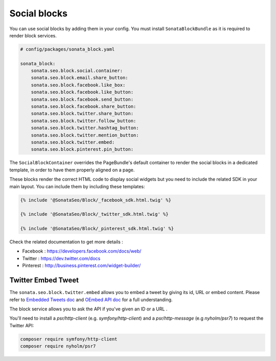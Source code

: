 Social blocks
=============

You can use social blocks by adding them in your config. You must install ``SonataBlockBundle``
as it is required to render block services.

.. code-block:: jinja

    # config/packages/sonata_block.yaml

    sonata_block:
        sonata.seo.block.social.container:
        sonata.seo.block.email.share_button:
        sonata.seo.block.facebook.like_box:
        sonata.seo.block.facebook.like_button:
        sonata.seo.block.facebook.send_button:
        sonata.seo.block.facebook.share_button:
        sonata.seo.block.twitter.share_button:
        sonata.seo.block.twitter.follow_button:
        sonata.seo.block.twitter.hashtag_button:
        sonata.seo.block.twitter.mention_button:
        sonata.seo.block.twitter.embed:
        sonata.seo.block.pinterest.pin_button:

The ``SocialBlockContainer`` overrides the PageBundle's default container to render the
social blocks in a dedicated template, in order to have them properly aligned on a page.

These blocks render the correct HTML code to display social widgets but you need to include
the related SDK in your main layout. You can include them by including these templates:

.. code-block:: jinja

    {% include '@SonataSeo/Block/_facebook_sdk.html.twig' %}

    {% include '@SonataSeo/Block/_twitter_sdk.html.twig' %}

    {% include '@SonataSeo/Block/_pinterest_sdk.html.twig' %}

Check the related documentation to get more details :

- Facebook : https://developers.facebook.com/docs/web/
- Twitter : https://dev.twitter.com/docs
- Pinterest : http://business.pinterest.com/widget-builder/

Twitter Embed Tweet
-------------------

The ``sonata.seo.block.twitter.embed`` allows you to embed a tweet by giving its id, URL
or embed content. Please refer to `Embedded Tweets doc <https://dev.twitter.com/docs/embedded-tweets>`_
and `OEmbed API doc <https://dev.twitter.com/docs/api/1/get/statuses/oembed>`_ for a full understanding.

The block service allows you to ask the API if you've given an ID or a URL .

You'll need to install a `psr/http-client` (e.g. `symfony/http-client`) and a `psr/http-message` (e.g `nyholm/psr7`)
to request the Twitter API:

.. code-block:: bash

    composer require symfony/http-client
    composer require nyholm/psr7
